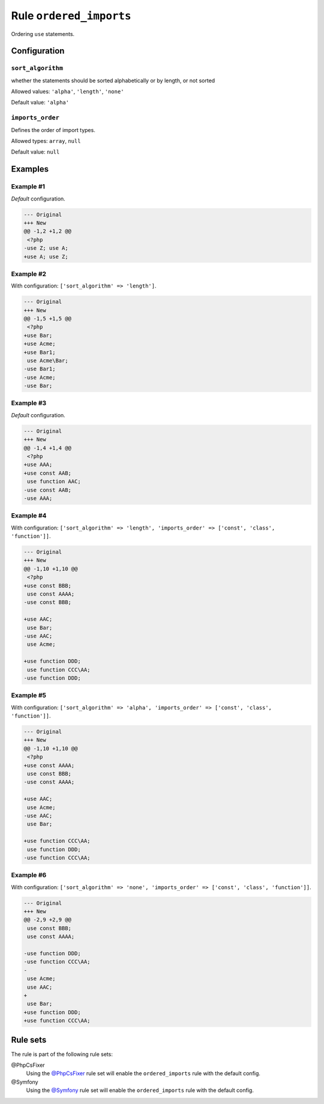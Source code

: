 ========================
Rule ``ordered_imports``
========================

Ordering ``use`` statements.

Configuration
-------------

``sort_algorithm``
~~~~~~~~~~~~~~~~~~

whether the statements should be sorted alphabetically or by length, or not
sorted

Allowed values: ``'alpha'``, ``'length'``, ``'none'``

Default value: ``'alpha'``

``imports_order``
~~~~~~~~~~~~~~~~~

Defines the order of import types.

Allowed types: ``array``, ``null``

Default value: ``null``

Examples
--------

Example #1
~~~~~~~~~~

*Default* configuration.

.. code-block:: diff

   --- Original
   +++ New
   @@ -1,2 +1,2 @@
    <?php
   -use Z; use A;
   +use A; use Z;

Example #2
~~~~~~~~~~

With configuration: ``['sort_algorithm' => 'length']``.

.. code-block:: diff

   --- Original
   +++ New
   @@ -1,5 +1,5 @@
    <?php
   +use Bar;
   +use Acme;
   +use Bar1;
    use Acme\Bar;
   -use Bar1;
   -use Acme;
   -use Bar;

Example #3
~~~~~~~~~~

*Default* configuration.

.. code-block:: diff

   --- Original
   +++ New
   @@ -1,4 +1,4 @@
    <?php
   +use AAA;
   +use const AAB;
    use function AAC;
   -use const AAB;
   -use AAA;

Example #4
~~~~~~~~~~

With configuration: ``['sort_algorithm' => 'length', 'imports_order' => ['const', 'class', 'function']]``.

.. code-block:: diff

   --- Original
   +++ New
   @@ -1,10 +1,10 @@
    <?php
   +use const BBB;
    use const AAAA;
   -use const BBB;

   +use AAC;
    use Bar;
   -use AAC;
    use Acme;

   +use function DDD;
    use function CCC\AA;
   -use function DDD;

Example #5
~~~~~~~~~~

With configuration: ``['sort_algorithm' => 'alpha', 'imports_order' => ['const', 'class', 'function']]``.

.. code-block:: diff

   --- Original
   +++ New
   @@ -1,10 +1,10 @@
    <?php
   +use const AAAA;
    use const BBB;
   -use const AAAA;

   +use AAC;
    use Acme;
   -use AAC;
    use Bar;

   +use function CCC\AA;
    use function DDD;
   -use function CCC\AA;

Example #6
~~~~~~~~~~

With configuration: ``['sort_algorithm' => 'none', 'imports_order' => ['const', 'class', 'function']]``.

.. code-block:: diff

   --- Original
   +++ New
   @@ -2,9 +2,9 @@
    use const BBB;
    use const AAAA;

   -use function DDD;
   -use function CCC\AA;
   -
    use Acme;
    use AAC;
   +
    use Bar;
   +use function DDD;
   +use function CCC\AA;

Rule sets
---------

The rule is part of the following rule sets:

@PhpCsFixer
  Using the `@PhpCsFixer <./../../ruleSets/PhpCsFixer.rst>`_ rule set will enable the ``ordered_imports`` rule with the default config.

@Symfony
  Using the `@Symfony <./../../ruleSets/Symfony.rst>`_ rule set will enable the ``ordered_imports`` rule with the default config.
